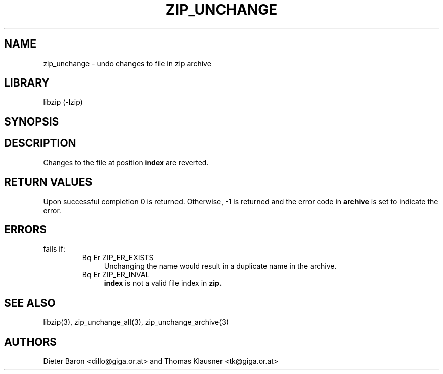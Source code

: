 .\" Converted with mdoc2man 0.2
.\" from NiH: zip_unchange.mdoc,v 1.12 2006/04/23 13:14:46 wiz Exp 
.\" $NiH: zip_unchange.mdoc,v 1.12 2006/04/23 13:14:46 wiz Exp $
.\"
.\" zip_unchange.mdoc \-- undo changes to file in zip archive
.\" Copyright (C) 2003, 2005, 2006 Dieter Baron and Thomas Klausner
.\"
.\" This file is part of libzip, a library to manipulate ZIP archives.
.\" The authors can be contacted at <nih@giga.or.at>
.\"
.\" Redistribution and use in source and binary forms, with or without
.\" modification, are permitted provided that the following conditions
.\" are met:
.\" 1. Redistributions of source code must retain the above copyright
.\"    notice, this list of conditions and the following disclaimer.
.\" 2. Redistributions in binary form must reproduce the above copyright
.\"    notice, this list of conditions and the following disclaimer in
.\"    the documentation and/or other materials provided with the
.\"    distribution.
.\" 3. The names of the authors may not be used to endorse or promote
.\"    products derived from this software without specific prior
.\"    written permission.
.\"
.\" THIS SOFTWARE IS PROVIDED BY THE AUTHORS ``AS IS'' AND ANY EXPRESS
.\" OR IMPLIED WARRANTIES, INCLUDING, BUT NOT LIMITED TO, THE IMPLIED
.\" WARRANTIES OF MERCHANTABILITY AND FITNESS FOR A PARTICULAR PURPOSE
.\" ARE DISCLAIMED.  IN NO EVENT SHALL THE AUTHORS BE LIABLE FOR ANY
.\" DIRECT, INDIRECT, INCIDENTAL, SPECIAL, EXEMPLARY, OR CONSEQUENTIAL
.\" DAMAGES (INCLUDING, BUT NOT LIMITED TO, PROCUREMENT OF SUBSTITUTE
.\" GOODS OR SERVICES; LOSS OF USE, DATA, OR PROFITS; OR BUSINESS
.\" INTERRUPTION) HOWEVER CAUSED AND ON ANY THEORY OF LIABILITY, WHETHER
.\" IN CONTRACT, STRICT LIABILITY, OR TORT (INCLUDING NEGLIGENCE OR
.\" OTHERWISE) ARISING IN ANY WAY OUT OF THE USE OF THIS SOFTWARE, EVEN
.\" IF ADVISED OF THE POSSIBILITY OF SUCH DAMAGE.
.\"
.TH ZIP_UNCHANGE 3 "April 23, 2006" NiH
.SH "NAME"
zip_unchange \- undo changes to file in zip archive
.SH "LIBRARY"
libzip (-lzip)
.SH "SYNOPSIS"
.In zip.h
.Ft int
.Fn zip_unchange "struct zip *archive" "int index"
.SH "DESCRIPTION"
Changes to the file at position
\fBindex\fR
are reverted.
.SH "RETURN VALUES"
Upon successful completion 0 is returned.
Otherwise, \-1 is returned and the error code in
\fBarchive\fR
is set to indicate the error.
.SH "ERRORS"
.Fn zip_unchange
fails if:
.RS
.TP 4
Bq Er ZIP_ER_EXISTS
Unchanging the name would result in a duplicate name in the archive.
.TP 4
Bq Er ZIP_ER_INVAL
\fBindex\fR
is not a valid file index in
\fBzip.\fR
.RE
.SH "SEE ALSO"
libzip(3),
zip_unchange_all(3),
zip_unchange_archive(3)
.SH "AUTHORS"

Dieter Baron <dillo@giga.or.at>
and
Thomas Klausner <tk@giga.or.at>
